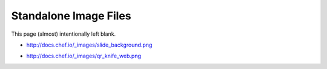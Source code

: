 Standalone Image Files
=====================================================		 

This page (almost) intentionally left blank.

* http://docs.chef.io/_images/slide_background.png		

.. image:: ../../images/slide_background.png

* http://docs.chef.io/_images/qr_knife_web.png		

.. image:: ../../images/qr_knife_web.png